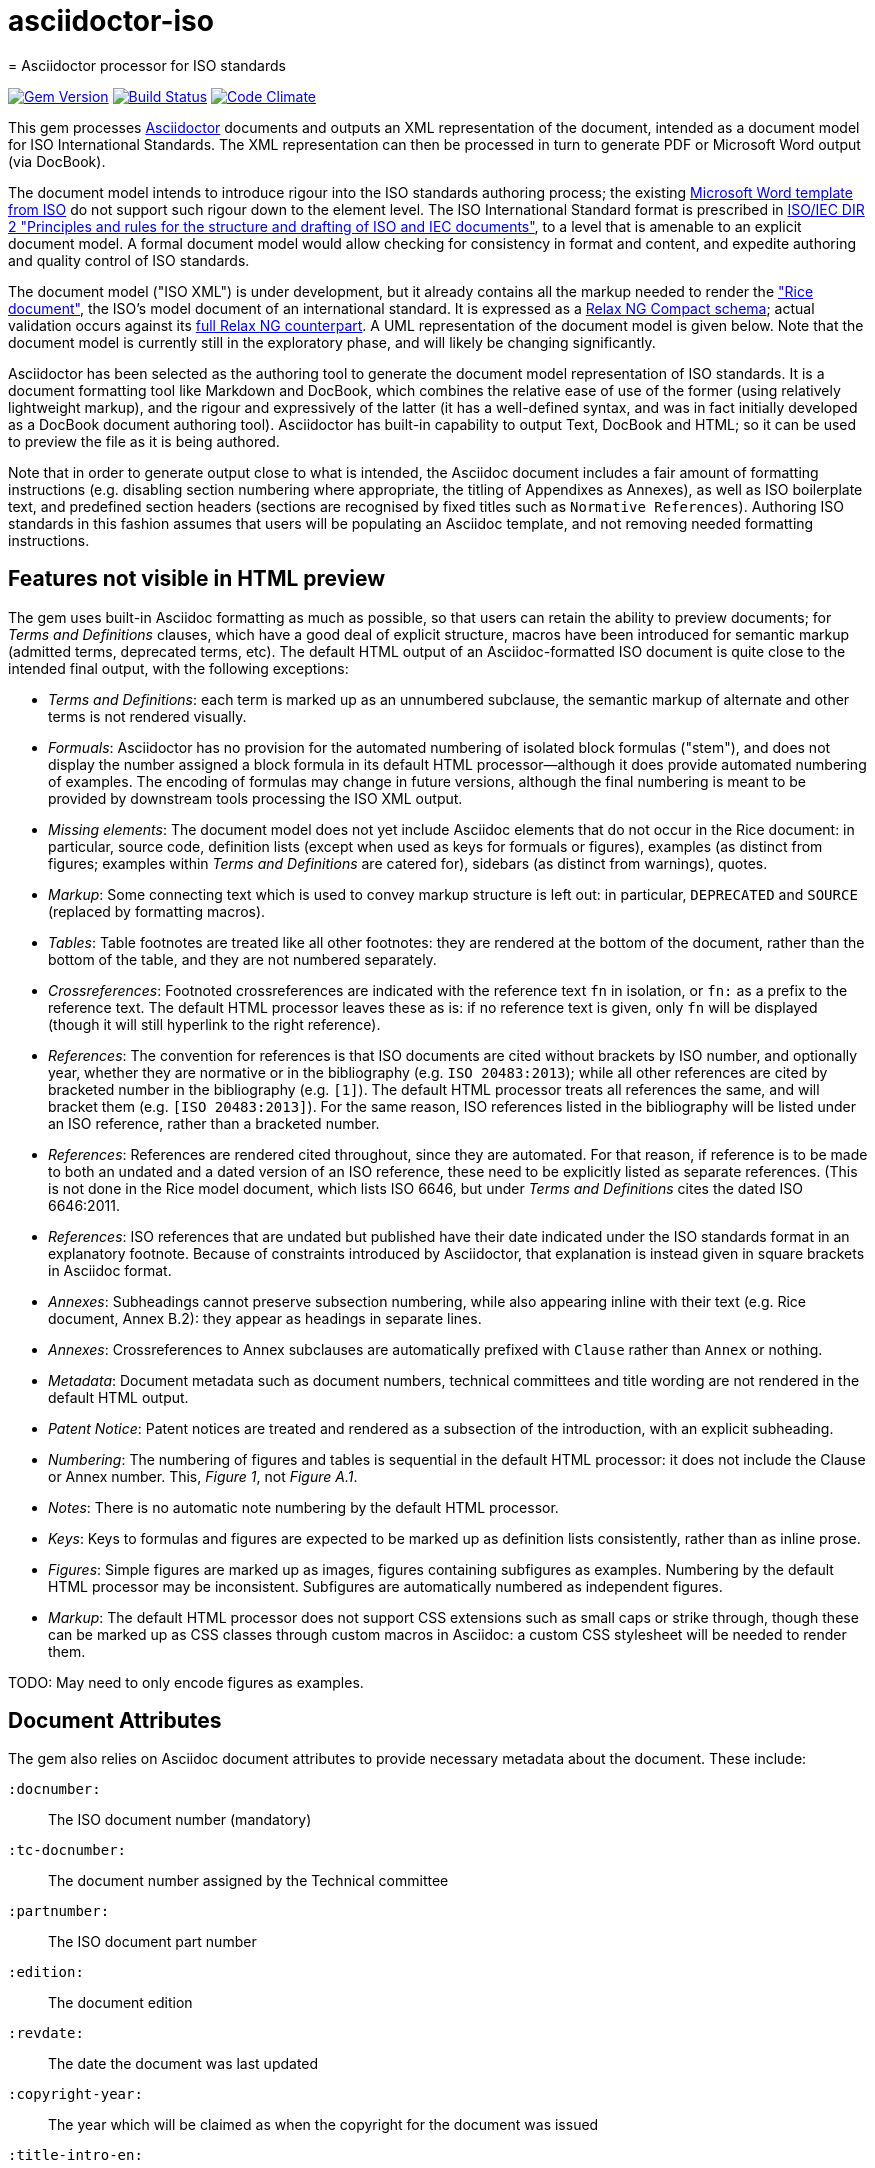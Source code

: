 # asciidoctor-iso
= Asciidoctor processor for ISO standards

image:https://img.shields.io/gem/v/asciidoctor-iso.svg["Gem Version", link="https://rubygems.org/gems/asciidoctor-iso"]
image:https://img.shields.io/travis/riboseinc/asciidoctor-iso/master.svg["Build Status", link="https://travis-ci.org/riboseinc/asciidoctor-iso"]
image:https://codeclimate.com/github/riboseinc/asciidoctor-iso/badges/gpa.svg["Code Climate", link="https://codeclimate.com/github/riboseinc/asciidoctor-iso"]

This gem processes http://asciidoctor.org/[Asciidoctor] documents and outputs an XML representation of the document, intended as a document model for ISO International Standards. The XML representation can then be processed in turn to generate PDF or Microsoft Word output (via DocBook).

The document model intends to introduce rigour into the ISO standards authoring process; the existing https://www.iso.org/iso-templates.html[Microsoft Word template from ISO] do not support such rigour down to the element level. The ISO International Standard format is prescribed in http://www.iec.ch/members_experts/refdocs/iec/isoiecdir-2%7Bed7.0%7Den.pdf[ISO/IEC DIR 2 "Principles and rules for the structure and drafting of ISO and IEC documents"], to a level that is amenable to an explicit document model. A formal document model would allow checking for consistency in format and content, and expedite authoring and quality control of ISO standards.

The document model ("ISO XML") is under development, but it already contains all the markup needed to render the https://www.iso.org/publication/PUB100407.html["Rice document"], the ISO's model document of an international standard. It is expressed as a link:lib/asciidoctor/iso/validate.rnc[Relax NG Compact schema]; actual validation occurs against its link:lib/asciidoctor/iso/validate.rng[full Relax NG counterpart]. A UML representation of the document model is given below. Note that the document model is currently still in the exploratory phase, and will likely be changing significantly.

Asciidoctor has been selected as the authoring tool to generate the document model representation of ISO standards. It is a document formatting tool like Markdown and DocBook, which combines the relative ease of use of the former (using relatively lightweight markup), and the rigour and expressively of the latter (it has a well-defined syntax, and was in fact initially developed as a DocBook document authoring tool). Asciidoctor has built-in capability to output Text, DocBook and HTML; so it can be used to preview the file as it is being authored.

Note that in order to generate output close to what is intended, the Asciidoc document includes a fair amount of formatting instructions (e.g. disabling section numbering where appropriate, the titling of Appendixes as Annexes), as well as ISO boilerplate text, and predefined section headers (sections are recognised by fixed titles such as `Normative References`). Authoring ISO standards in this fashion assumes that users will be populating an Asciidoc template, and not removing needed formatting instructions.

== Features not visible in HTML preview

The gem uses built-in Asciidoc formatting as much as possible, so that users can retain the ability to preview documents; for _Terms and Definitions_ clauses, which have a good deal of explicit structure, macros have been introduced for semantic markup (admitted terms, deprecated terms, etc). The default HTML output of an Asciidoc-formatted ISO document is quite close to the intended final output, with the following exceptions: 

* _Terms and Definitions_: each term is marked up as an unnumbered subclause, the semantic markup of alternate and other terms is not rendered visually.
* _Formuals_: Asciidoctor has no provision for the automated numbering of isolated block formulas ("stem"), and does not display the number assigned a block formula in its default HTML processor—although it does provide automated numbering of examples. The encoding of formulas may change in future versions, although the final numbering is meant to be provided by downstream tools processing the ISO XML output.
* _Missing elements_: The document model does not yet include Asciidoc elements that do not occur in the Rice document: in particular, source code, definition lists (except when used as keys for formuals or figures), examples (as distinct from figures; examples within _Terms and Definitions_ are catered for), sidebars (as distinct from warnings), quotes.
* _Markup_: Some connecting text which is used to convey markup structure is left out: in particular, `DEPRECATED` and `SOURCE` (replaced by formatting macros).
* _Tables_: Table footnotes are treated like all other footnotes: they are rendered at the bottom of the document, rather than the bottom of the table, and they are not numbered separately.
* _Crossreferences_: Footnoted crossreferences are indicated with the reference text `fn` in isolation, or `fn:` as a prefix to the reference text. The default HTML processor leaves these as is: if no reference text is given, only `fn` will be displayed (though it will still hyperlink to the right reference).
* _References_: The convention for references is that ISO documents are cited without brackets by ISO number, and optionally year, whether they are normative or in the bibliography (e.g. `ISO 20483:2013`); while all other references are cited by bracketed number in the bibliography (e.g. `[1]`). The default HTML processor treats all references the same, and will bracket them (e.g. `[ISO 20483:2013]`). For the same reason, ISO references listed in the bibliography will be listed under an ISO reference, rather than a bracketed number.
* _References_: References are rendered cited throughout, since they are automated. For that reason, if reference is to be made to both an undated and a dated version of an ISO reference, these need to be explicitly listed as separate references. (This is not done in the Rice model document, which lists ISO 6646, but under _Terms and Definitions_ cites the dated ISO 6646:2011.
* _References_: ISO references that are undated but published have their date indicated under the ISO standards format in an explanatory footnote. Because of constraints introduced by Asciidoctor, that explanation is instead given in square brackets in Asciidoc format.
* _Annexes_: Subheadings cannot preserve subsection numbering, while also appearing inline with their text (e.g. Rice document, Annex B.2): they appear as headings in separate lines.
* _Annexes_: Crossreferences to Annex subclauses are automatically prefixed with `Clause` rather than `Annex` or nothing.
* _Metadata_: Document metadata such as document numbers, technical committees and title wording are not rendered in the default HTML output.
* _Patent Notice_: Patent notices are treated and rendered as a subsection of the introduction, with an explicit subheading.
* _Numbering_: The numbering of figures and tables is sequential in the default HTML processor: it does not include the Clause or Annex number. This, _Figure 1_, not _Figure A.1_.
* _Notes_: There is no automatic note numbering by the default HTML processor.
* _Keys_: Keys to formulas and figures are expected to be marked up as definition lists consistently, rather than as inline prose.
* _Figures_: Simple figures are marked up as images, figures containing subfigures as examples. Numbering by the default HTML processor may be inconsistent. Subfigures are automatically numbered as independent figures.
* _Markup_: The default HTML processor does not support CSS extensions such as small caps or strike through, though these can be marked up as CSS classes through custom macros in Asciidoc: a custom CSS stylesheet will be needed to render them.

TODO: May need to only encode figures as examples.

== Document Attributes

The gem also relies on Asciidoc document attributes to provide necessary metadata about the document. These include:

`:docnumber:`:: The ISO document number (mandatory)
`:tc-docnumber:`:: The document number assigned by the Technical committee
`:partnumber:`:: The ISO document part number
`:edition:`:: The document edition
`:revdate:`:: The date the document was last updated
`:copyright-year:`:: The year which will be claimed as when the copyright for the document was issued
`:title-intro-en:`:: The introductory component of the English title of the document
`:title-main-en:`:: The main component of the English title of the document (mandatory). (The first line of the Asciidoc document, which contains the title introduced with `=`, is ignored)
`:title-part-en:`:: The English title of the document part
`:title-intro-fr:`:: The introductory component of the French title of the document. (This document template presupposes authoring in English; a different template will be needed for French, including French titles of document components such as annexes.)
`:title-main-fr:`:: The main component of the French title of the document (mandatory). 
`:title-part-fr:`:: The French title of the document part
`:doctype:`:: The document type (see https://www.iso.org/deliverables-all.html[ISO deliverables: The different types of ISO publications]) (mandatory). The permitted types are: `international-standard, technical-specification, technical-report, publicly-available-specification, international-workshop-agreement, guide`.
`:docstage:`:: The stage code for the document status (see https://www.iso.org/stage-codes.html[International harmonized stage codes])
`:docsubstage:`:: The substage code for the document status (see https://www.iso.org/stage-codes.html[International harmonized stage codes])
`:secretariat:`:: The national body acting as the secretariat for the document in the deafting stage
`:technical-committee-number:`:: The number of the relevant ISO technical committee
`:technical-committee:`:: The name of the relevant ISO technical committee (mandatory)
`:subcommittee-number:`:: The number of the relevant ISO subcommittee
`:subcommittee:`:: The name of the relevant ISO subcommittee
`:workgroup-number:`:: The number of the relevant ISO workgroup
`:workgroup:`:: The name of the relevant ISO workgroup
`:language:` :: The language of the document (`en` or `fr`)  (mandatory)

The gem translates the document into ISO XML format, and then validates its output against the ISO XML document model; errors are reported to console against the XML, and are intended for users to check that they have provided all necessary components of the document.

The attribute `:draft:`, if present, includes review notes in the XML output; these are otherwise suppressed.

== Usage
[source,console]
----
$ asciidoctor a.adoc  # HTML output of Asciidoc file
$ asciidoctor -b iso -r 'asciidoctor-iso' a.adoc  # ISO XML output
----

== Document model

image::grammar1.png[]
image::grammar2.png[]


== Examples
The gem has been tested to date against the https://www.iso.org/publication/PUB100407.html["Rice document"], the ISO's model document of an international standard. This repository includes:

* the link:spec/examples/rice.adoc[Asciidoc version of the Rice document].
* the link:spec/examples/rice.html[Asciidoc rendering of the Rice document as HTML].
* the link:spec/examples/rice.xml[ISO XML rendering of the Rice document].
